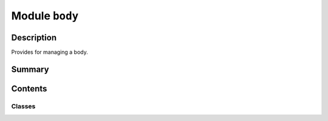 


Module ``body``
===============



.. py:module:: ansys.geometry.core.designer.body



Description
-----------

Provides for managing a body.




Summary
-------

.. tab-set::




    .. tab-item:: Classes

        Content 2

    .. tab-item:: Functions

        Content 2

    .. tab-item:: Enumerations

        Content 2

    .. tab-item:: Attributes

        Content 2






Contents
--------

Classes
~~~~~~~

.. autoapisummary::

   ansys.geometry.core.designer.body.MidSurfaceOffsetType
   ansys.geometry.core.designer.body.IBody
   ansys.geometry.core.designer.body.MasterBody
   ansys.geometry.core.designer.body.Body




.. py:class:: MidSurfaceOffsetType


   Bases: :py:obj:`enum.Enum`

   Provides values for mid-surface offsets supported by the Geometry service.

   .. py:attribute:: MIDDLE
      :value: 0



   .. py:attribute:: TOP
      :value: 1



   .. py:attribute:: BOTTOM
      :value: 2



   .. py:attribute:: VARIABLE
      :value: 3



   .. py:attribute:: CUSTOM
      :value: 4




.. py:class:: IBody


   Bases: :py:obj:`abc.ABC`

   Defines the common methods for a body, providing the abstract body interface.

   Both the ``MasterBody`` class and ``Body`` class both inherit from the ``IBody``
   class. All child classes must implement all abstract methods.

   .. py:method:: id() -> str
      :abstractmethod:

      Get the ID of the body as a string.


   .. py:method:: name() -> str
      :abstractmethod:

      Get the name of the body.


   .. py:method:: faces() -> beartype.typing.List[ansys.geometry.core.designer.face.Face]
      :abstractmethod:

      Get a list of all faces within the body.

      Returns
      -------
      List[Face]


   .. py:method:: edges() -> beartype.typing.List[ansys.geometry.core.designer.edge.Edge]
      :abstractmethod:

      Get a list of all edges within the body.

      Returns
      -------
      List[Edge]


   .. py:method:: is_alive() -> bool
      :abstractmethod:

      Check if the body is still alive and has not been deleted.


   .. py:method:: is_surface() -> bool
      :abstractmethod:

      Check if the body is a planar body.


   .. py:method:: surface_thickness() -> beartype.typing.Union[pint.Quantity, None]
      :abstractmethod:

      Get the surface thickness of a surface body.

      Notes
      -----
      This method is only for surface-type bodies that have been assigned a surface thickness.


   .. py:method:: surface_offset() -> beartype.typing.Union[ansys.geometry.core.designer.design.MidSurfaceOffsetType, None]
      :abstractmethod:

      Get the surface offset type of a surface body.

      Notes
      -----
      This method is only for surface-type bodies that have been assigned a surface offset.


   .. py:method:: volume() -> pint.Quantity
      :abstractmethod:

      Calculate the volume of the body.

      Notes
      -----
      When dealing with a planar surface, a value of ``0`` is returned as a volume.


   .. py:method:: assign_material(material: ansys.geometry.core.materials.Material) -> None
      :abstractmethod:

      Assign a material against the design in the active Geometry service instance.

      Parameters
      ----------
      material : Material
          Source material data.


   .. py:method:: add_midsurface_thickness(thickness: pint.Quantity) -> None
      :abstractmethod:

      Add a mid-surface thickness to a surface body.

      Parameters
      ----------
      thickness : Quantity
          Thickness to assign.

      Notes
      -----
      Only surface bodies are eligible for mid-surface thickness assignment.


   .. py:method:: add_midsurface_offset(offset: ansys.geometry.core.designer.design.MidSurfaceOffsetType) -> None
      :abstractmethod:

      Add a mid-surface offset to a surface body.

      Parameters
      ----------
      offset_type : MidSurfaceOffsetType
          Surface offset to assign.

      Notes
      -----
      Only surface bodies are eligible for mid-surface offset assignment.


   .. py:method:: imprint_curves(faces: beartype.typing.List[ansys.geometry.core.designer.face.Face], sketch: ansys.geometry.core.sketch.Sketch) -> beartype.typing.Tuple[beartype.typing.List[ansys.geometry.core.designer.edge.Edge], beartype.typing.List[ansys.geometry.core.designer.face.Face]]
      :abstractmethod:

      Imprint all specified geometries onto specified faces of the body.

      Parameters
      ----------
      faces: List[Face]
          List of faces to imprint the curves of the sketch onto.
      sketch: Sketch
          All curves to imprint on the faces.

      Returns
      -------
      Tuple[List[Edge], List[Face]]
          All impacted edges and faces from the imprint operation.


   .. py:method:: project_curves(direction: ansys.geometry.core.math.UnitVector3D, sketch: ansys.geometry.core.sketch.Sketch, closest_face: bool, only_one_curve: beartype.typing.Optional[bool] = False) -> beartype.typing.List[ansys.geometry.core.designer.face.Face]
      :abstractmethod:

      Project all specified geometries onto the body.

      Parameters
      ----------
      direction: UnitVector3D
          Direction of the projection.
      sketch: Sketch
          All curves to project on the body.
      closest_face: bool
          Whether to target the closest face with the projection.
      only_one_curve: bool, default: False
          Whether to project only one curve of the entire sketch. When
          ``True``, only one curve is projected.

      Notes
      -----
      The ``only_one_curve`` parameter allows you to optimize the server call because
      projecting curves is an expensive operation. This reduces the workload on the
      server side.

      Returns
      -------
      List[Face]
          All faces from the project curves operation.


   .. py:method:: imprint_projected_curves(direction: ansys.geometry.core.math.UnitVector3D, sketch: ansys.geometry.core.sketch.Sketch, closest_face: bool, only_one_curve: beartype.typing.Optional[bool] = False) -> beartype.typing.List[ansys.geometry.core.designer.face.Face]
      :abstractmethod:

      Project and imprint specified geometries onto the body.

      This method combines the ``project_curves()`` and ``imprint_curves()`` method into
      one method. It is much more performant than calling them back-to-back when dealing
      with many curves. Because it is a specialized function, this method only returns
      the faces (and not the edges) from the imprint operation.

      Parameters
      ----------
      direction: UnitVector3D
          Direction of the projection.
      sketch: Sketch
          All curves to project on the body.
      closest_face: bool
          Whether to target the closest face with the projection.
      only_one_curve: bool, default: False
          Whether to project only one curve of the entire sketch. When
          ``True``, only one curve is projected.

      Notes
      -----
      The ``only_one_curve`` parameter allows you to optimize the server call because
      projecting curves is an expensive operation. This reduces the workload on the
      server side.

      Returns
      -------
      List[Face]
          All imprinted faces from the operation.


   .. py:method:: translate(direction: ansys.geometry.core.math.UnitVector3D, distance: beartype.typing.Union[pint.Quantity, ansys.geometry.core.misc.Distance, ansys.geometry.core.typing.Real]) -> None
      :abstractmethod:

      Translate the geometry body in the specified direction by a given distance.

      Parameters
      ----------
      direction: UnitVector3D
          Direction of the translation.
      distance: Union[Quantity, Distance, Real]
          Distance (magnitude) of the translation.

      Returns
      -------
      None


   .. py:method:: copy(parent: ansys.geometry.core.designer.component.Component, name: str = None) -> Body
      :abstractmethod:

      Create a copy of the body and place it under the specified parent component.

      Parameters
      ----------
      parent: Component
          Parent component to place the new body under within the design assembly.
      name: str
          Name to give the new body.

      Returns
      -------
      Body
          Copy of the body.


   .. py:method:: tessellate(merge: beartype.typing.Optional[bool] = False) -> beartype.typing.Union[pyvista.PolyData, pyvista.MultiBlock]
      :abstractmethod:

      Tessellate the body and return the geometry as triangles.

      Parameters
      ----------
      merge : bool, default: False
          Whether to merge the body into a single mesh. When ``False`` (default), the
          number of triangles are preserved and only the topology is merged.
          When ``True``, the individual faces of the tessellation are merged.

      Returns
      -------
      ~pyvista.PolyData, ~pyvista.MultiBlock
          Merged :class:`pyvista.PolyData` if ``merge=True`` or a composite dataset.

      Examples
      --------
      Extrude a box centered at the origin to create a rectangular body and
      tessellate it:

      >>> from ansys.geometry.core.misc.units import UNITS as u
      >>> from ansys.geometry.core.sketch import Sketch
      >>> from ansys.geometry.core.math import Plane, Point2D, Point3D, UnitVector3D
      >>> from ansys.geometry.core import Modeler
      >>> modeler = Modeler()
      >>> origin = Point3D([0, 0, 0])
      >>> plane = Plane(origin, direction_x=[1, 0, 0], direction_y=[0, 0, 1])
      >>> sketch = Sketch(plane)
      >>> box = sketch.box(Point2D([2, 0]), 4, 4)
      >>> design = modeler.create_design("my-design")
      >>> my_comp = design.add_component("my-comp")
      >>> body = my_comp.extrude_sketch("my-sketch", sketch, 1 * u.m)
      >>> blocks = body.tessellate()
      >>> blocks
      >>> MultiBlock (0x7f94ec757460)
           N Blocks:  6
           X Bounds:  0.000, 4.000
           Y Bounds:  -1.000, 0.000
           Z Bounds:  -0.500, 4.500

      Merge the body:

      >>> mesh = body.tessellate(merge=True)
      >>> mesh
      PolyData (0x7f94ec75f3a0)
        N Cells:      12
        N Points:     24
        X Bounds:     0.000e+00, 4.000e+00
        Y Bounds:     -1.000e+00, 0.000e+00
        Z Bounds:     -5.000e-01, 4.500e+00
        N Arrays:     0


   .. py:method:: plot(merge: bool = False, screenshot: beartype.typing.Optional[str] = None, use_trame: beartype.typing.Optional[bool] = None, **plotting_options: beartype.typing.Optional[dict]) -> None
      :abstractmethod:

      Plot the body.

      Parameters
      ----------
      merge : bool, default: False
          Whether to merge the body into a single mesh. When ``False`` (default),
          the number of triangles are preserved and only the topology is merged.
          When ``True``, the individual faces of the tessellation are merged.
      screenshot : str, default: None
          Path for saving a screenshot of the image that is being represented.
      use_trame : bool, default: None
          Whether to enable the use of `trame <https://kitware.github.io/trame/index.html>`_.
          The default is ``None``, in which case the ``USE_TRAME`` global setting
          is used.
      **plotting_options : dict, default: None
          Keyword arguments for plotting. For allowable keyword arguments, see the
          :func:`pyvista.Plotter.add_mesh` method.

      Examples
      --------
      Extrude a box centered at the origin to create rectangular body and
      plot it:

      >>> from ansys.geometry.core.misc.units import UNITS as u
      >>> from ansys.geometry.core.sketch import Sketch
      >>> from ansys.geometry.core.math import Plane, Point2D, Point3D, UnitVector3D
      >>> from ansys.geometry.core import Modeler
      >>> modeler = Modeler()
      >>> origin = Point3D([0, 0, 0])
      >>> plane = Plane(origin, direction_x=[1, 0, 0], direction_y=[0, 0, 1])
      >>> sketch = Sketch(plane)
      >>> box = sketch.box(Point2D([2, 0]), 4, 4)
      >>> design = modeler.create_design("my-design")
      >>> mycomp = design.add_component("my-comp")
      >>> body = mycomp.extrude_sketch("my-sketch", sketch, 1 * u.m)
      >>> body.plot()

      Plot the body and color each face individually:

      >>> body.plot(multi_colors=True)


   .. py:method:: intersect(other: Body) -> None

      Intersect two bodies.

      Notes
      -----
      The ``self`` parameter is directly modified with the result, and
      the ``other`` parameter is consumed. Thus, it is important to make
      copies if needed.

      Parameters
      ----------
      other : Body
          Body to intersect with.

      Raises
      ------
      ValueError
          If the bodies do not intersect.


   .. py:method:: subtract(other: Body) -> None

      Subtract two bodies.

      Notes
      -----
      The ``self`` parameter is directly modified with the result, and
      the ``other`` parameter is consumed. Thus, it is important to make
      copies if needed.

      Parameters
      ----------
      other : Body
          Body to subtract from the ``self`` parameter.

      Raises
      ------
      ValueError
          If the subtraction results in an empty (complete) subtraction.


   .. py:method:: unite(other: Body) -> None

      Unite two bodies.

      Notes
      -----
      The ``self`` parameter is directly modified with the result, and
      the ``other`` parameter is consumed. Thus, it is important to make
      copies if needed.

      Parameters
      ----------
      other : Body
          Body to unite with the ``self`` parameter.



.. py:class:: MasterBody(id: str, name: str, grpc_client: ansys.geometry.core.connection.GrpcClient, is_surface: bool = False)


   Bases: :py:obj:`IBody`

   Represents solids and surfaces organized within the design assembly.

   Solids and surfaces synchronize to a design within a supporting Geometry service instance.

   Parameters
   ----------
   id : str
       Server-defined ID for the body.
   name : str
       User-defined label for the body.
   parent_component : Component
       Parent component to place the new component under within the design assembly.
   grpc_client : GrpcClient
       Active supporting geometry service instance for design modeling.
   is_surface : bool, default: False
       Whether the master body is a surface or an 3D object (with volume). The default
       is ``False``, in which case the master body is a surface. When ``True``, the
       master body is a 3D object (with volume).

   .. py:property:: id
      :type: str

      Get the ID of the body as a string.


   .. py:property:: name
      :type: str

      Get the name of the body.


   .. py:property:: is_surface
      :type: bool

      Check if the body is a planar body.


   .. py:property:: surface_thickness
      :type: beartype.typing.Union[pint.Quantity, None]

      Get the surface thickness of a surface body.

      Notes
      -----
      This method is only for surface-type bodies that have been assigned a surface thickness.


   .. py:property:: surface_offset
      :type: beartype.typing.Union[ansys.geometry.core.designer.design.MidSurfaceOffsetType, None]

      Get the surface offset type of a surface body.

      Notes
      -----
      This method is only for surface-type bodies that have been assigned a surface offset.


   .. py:property:: faces
      :type: beartype.typing.List[ansys.geometry.core.designer.face.Face]

      Get a list of all faces within the body.

      Returns
      -------
      List[Face]


   .. py:property:: edges
      :type: beartype.typing.List[ansys.geometry.core.designer.edge.Edge]

      Get a list of all edges within the body.

      Returns
      -------
      List[Edge]


   .. py:property:: is_alive
      :type: bool

      Check if the body is still alive and has not been deleted.


   .. py:property:: volume
      :type: pint.Quantity

      Calculate the volume of the body.

      Notes
      -----
      When dealing with a planar surface, a value of ``0`` is returned as a volume.


   .. py:method:: reset_tessellation_cache()

      Decorate ``MasterBody`` methods that require a tessellation cache update.

      Parameters
      ----------
      func : method
          Method to call.

      Returns
      -------
      Any
          Output of the method, if any.


   .. py:method:: assign_material(material: ansys.geometry.core.materials.Material) -> None

      Assign a material against the design in the active Geometry service instance.

      Parameters
      ----------
      material : Material
          Source material data.


   .. py:method:: add_midsurface_thickness(thickness: pint.Quantity) -> None

      Add a mid-surface thickness to a surface body.

      Parameters
      ----------
      thickness : Quantity
          Thickness to assign.

      Notes
      -----
      Only surface bodies are eligible for mid-surface thickness assignment.


   .. py:method:: add_midsurface_offset(offset: ansys.geometry.core.designer.design.MidSurfaceOffsetType) -> None

      Add a mid-surface offset to a surface body.

      Parameters
      ----------
      offset_type : MidSurfaceOffsetType
          Surface offset to assign.

      Notes
      -----
      Only surface bodies are eligible for mid-surface offset assignment.


   .. py:method:: imprint_curves(faces: beartype.typing.List[ansys.geometry.core.designer.face.Face], sketch: ansys.geometry.core.sketch.Sketch) -> beartype.typing.Tuple[beartype.typing.List[ansys.geometry.core.designer.edge.Edge], beartype.typing.List[ansys.geometry.core.designer.face.Face]]
      :abstractmethod:

      Imprint all specified geometries onto specified faces of the body.

      Parameters
      ----------
      faces: List[Face]
          List of faces to imprint the curves of the sketch onto.
      sketch: Sketch
          All curves to imprint on the faces.

      Returns
      -------
      Tuple[List[Edge], List[Face]]
          All impacted edges and faces from the imprint operation.


   .. py:method:: project_curves(direction: ansys.geometry.core.math.UnitVector3D, sketch: ansys.geometry.core.sketch.Sketch, closest_face: bool, only_one_curve: beartype.typing.Optional[bool] = False) -> beartype.typing.List[ansys.geometry.core.designer.face.Face]
      :abstractmethod:

      Project all specified geometries onto the body.

      Parameters
      ----------
      direction: UnitVector3D
          Direction of the projection.
      sketch: Sketch
          All curves to project on the body.
      closest_face: bool
          Whether to target the closest face with the projection.
      only_one_curve: bool, default: False
          Whether to project only one curve of the entire sketch. When
          ``True``, only one curve is projected.

      Notes
      -----
      The ``only_one_curve`` parameter allows you to optimize the server call because
      projecting curves is an expensive operation. This reduces the workload on the
      server side.

      Returns
      -------
      List[Face]
          All faces from the project curves operation.


   .. py:method:: imprint_projected_curves(direction: ansys.geometry.core.math.UnitVector3D, sketch: ansys.geometry.core.sketch.Sketch, closest_face: bool, only_one_curve: beartype.typing.Optional[bool] = False) -> beartype.typing.List[ansys.geometry.core.designer.face.Face]
      :abstractmethod:

      Project and imprint specified geometries onto the body.

      This method combines the ``project_curves()`` and ``imprint_curves()`` method into
      one method. It is much more performant than calling them back-to-back when dealing
      with many curves. Because it is a specialized function, this method only returns
      the faces (and not the edges) from the imprint operation.

      Parameters
      ----------
      direction: UnitVector3D
          Direction of the projection.
      sketch: Sketch
          All curves to project on the body.
      closest_face: bool
          Whether to target the closest face with the projection.
      only_one_curve: bool, default: False
          Whether to project only one curve of the entire sketch. When
          ``True``, only one curve is projected.

      Notes
      -----
      The ``only_one_curve`` parameter allows you to optimize the server call because
      projecting curves is an expensive operation. This reduces the workload on the
      server side.

      Returns
      -------
      List[Face]
          All imprinted faces from the operation.


   .. py:method:: translate(direction: ansys.geometry.core.math.UnitVector3D, distance: beartype.typing.Union[pint.Quantity, ansys.geometry.core.misc.Distance, ansys.geometry.core.typing.Real]) -> None

      Translate the geometry body in the specified direction by a given distance.

      Parameters
      ----------
      direction: UnitVector3D
          Direction of the translation.
      distance: Union[Quantity, Distance, Real]
          Distance (magnitude) of the translation.

      Returns
      -------
      None


   .. py:method:: copy(parent: ansys.geometry.core.designer.component.Component, name: str = None) -> Body

      Create a copy of the body and place it under the specified parent component.

      Parameters
      ----------
      parent: Component
          Parent component to place the new body under within the design assembly.
      name: str
          Name to give the new body.

      Returns
      -------
      Body
          Copy of the body.


   .. py:method:: tessellate(merge: beartype.typing.Optional[bool] = False, transform: ansys.geometry.core.math.Matrix44 = IDENTITY_MATRIX44) -> beartype.typing.Union[pyvista.PolyData, pyvista.MultiBlock]

      Tessellate the body and return the geometry as triangles.

      Parameters
      ----------
      merge : bool, default: False
          Whether to merge the body into a single mesh. When ``False`` (default), the
          number of triangles are preserved and only the topology is merged.
          When ``True``, the individual faces of the tessellation are merged.

      Returns
      -------
      ~pyvista.PolyData, ~pyvista.MultiBlock
          Merged :class:`pyvista.PolyData` if ``merge=True`` or a composite dataset.

      Examples
      --------
      Extrude a box centered at the origin to create a rectangular body and
      tessellate it:

      >>> from ansys.geometry.core.misc.units import UNITS as u
      >>> from ansys.geometry.core.sketch import Sketch
      >>> from ansys.geometry.core.math import Plane, Point2D, Point3D, UnitVector3D
      >>> from ansys.geometry.core import Modeler
      >>> modeler = Modeler()
      >>> origin = Point3D([0, 0, 0])
      >>> plane = Plane(origin, direction_x=[1, 0, 0], direction_y=[0, 0, 1])
      >>> sketch = Sketch(plane)
      >>> box = sketch.box(Point2D([2, 0]), 4, 4)
      >>> design = modeler.create_design("my-design")
      >>> my_comp = design.add_component("my-comp")
      >>> body = my_comp.extrude_sketch("my-sketch", sketch, 1 * u.m)
      >>> blocks = body.tessellate()
      >>> blocks
      >>> MultiBlock (0x7f94ec757460)
           N Blocks:  6
           X Bounds:  0.000, 4.000
           Y Bounds:  -1.000, 0.000
           Z Bounds:  -0.500, 4.500

      Merge the body:

      >>> mesh = body.tessellate(merge=True)
      >>> mesh
      PolyData (0x7f94ec75f3a0)
        N Cells:      12
        N Points:     24
        X Bounds:     0.000e+00, 4.000e+00
        Y Bounds:     -1.000e+00, 0.000e+00
        Z Bounds:     -5.000e-01, 4.500e+00
        N Arrays:     0


   .. py:method:: plot(merge: bool = False, screenshot: beartype.typing.Optional[str] = None, use_trame: beartype.typing.Optional[bool] = None, **plotting_options: beartype.typing.Optional[dict]) -> None

      Plot the body.

      Parameters
      ----------
      merge : bool, default: False
          Whether to merge the body into a single mesh. When ``False`` (default),
          the number of triangles are preserved and only the topology is merged.
          When ``True``, the individual faces of the tessellation are merged.
      screenshot : str, default: None
          Path for saving a screenshot of the image that is being represented.
      use_trame : bool, default: None
          Whether to enable the use of `trame <https://kitware.github.io/trame/index.html>`_.
          The default is ``None``, in which case the ``USE_TRAME`` global setting
          is used.
      **plotting_options : dict, default: None
          Keyword arguments for plotting. For allowable keyword arguments, see the
          :func:`pyvista.Plotter.add_mesh` method.

      Examples
      --------
      Extrude a box centered at the origin to create rectangular body and
      plot it:

      >>> from ansys.geometry.core.misc.units import UNITS as u
      >>> from ansys.geometry.core.sketch import Sketch
      >>> from ansys.geometry.core.math import Plane, Point2D, Point3D, UnitVector3D
      >>> from ansys.geometry.core import Modeler
      >>> modeler = Modeler()
      >>> origin = Point3D([0, 0, 0])
      >>> plane = Plane(origin, direction_x=[1, 0, 0], direction_y=[0, 0, 1])
      >>> sketch = Sketch(plane)
      >>> box = sketch.box(Point2D([2, 0]), 4, 4)
      >>> design = modeler.create_design("my-design")
      >>> mycomp = design.add_component("my-comp")
      >>> body = mycomp.extrude_sketch("my-sketch", sketch, 1 * u.m)
      >>> body.plot()

      Plot the body and color each face individually:

      >>> body.plot(multi_colors=True)


   .. py:method:: intersect(other: Body) -> None
      :abstractmethod:

      Intersect two bodies.

      Notes
      -----
      The ``self`` parameter is directly modified with the result, and
      the ``other`` parameter is consumed. Thus, it is important to make
      copies if needed.

      Parameters
      ----------
      other : Body
          Body to intersect with.

      Raises
      ------
      ValueError
          If the bodies do not intersect.


   .. py:method:: subtract(other: Body) -> None
      :abstractmethod:

      Subtract two bodies.

      Notes
      -----
      The ``self`` parameter is directly modified with the result, and
      the ``other`` parameter is consumed. Thus, it is important to make
      copies if needed.

      Parameters
      ----------
      other : Body
          Body to subtract from the ``self`` parameter.

      Raises
      ------
      ValueError
          If the subtraction results in an empty (complete) subtraction.


   .. py:method:: unite(other: Body) -> None
      :abstractmethod:

      Unite two bodies.

      Notes
      -----
      The ``self`` parameter is directly modified with the result, and
      the ``other`` parameter is consumed. Thus, it is important to make
      copies if needed.

      Parameters
      ----------
      other : Body
          Body to unite with the ``self`` parameter.


   .. py:method:: __repr__() -> str

      Represent the master body as a string.



.. py:class:: Body(id, name, parent: ansys.geometry.core.designer.component.Component, template: MasterBody)


   Bases: :py:obj:`IBody`

   Represents solids and surfaces organized within the design assembly.

   Solids and surfaces synchronize to a design within a supporting Geometry service instance.

   Parameters
   ----------
   id : str
       Server-defined ID for the body.
   name : str
       User-defined label for the body.
   parent : Component
       Parent component to place the new component under within the design assembly.
   template : MasterBody
       Master body that this body is an occurrence of.

   .. py:property:: id
      :type: str

      Get the ID of the body as a string.


   .. py:property:: name
      :type: str

      Get the name of the body.


   .. py:property:: parent
      :type: ansys.geometry.core.designer.component.Component


   .. py:property:: faces
      :type: beartype.typing.List[ansys.geometry.core.designer.face.Face]

      Get a list of all faces within the body.

      Returns
      -------
      List[Face]


   .. py:property:: edges
      :type: beartype.typing.List[ansys.geometry.core.designer.edge.Edge]

      Get a list of all edges within the body.

      Returns
      -------
      List[Edge]


   .. py:property:: is_alive
      :type: bool

      Check if the body is still alive and has not been deleted.


   .. py:property:: is_surface
      :type: bool

      Check if the body is a planar body.


   .. py:property:: surface_thickness
      :type: beartype.typing.Union[pint.Quantity, None]

      Get the surface thickness of a surface body.

      Notes
      -----
      This method is only for surface-type bodies that have been assigned a surface thickness.


   .. py:property:: surface_offset
      :type: beartype.typing.Union[ansys.geometry.core.designer.design.MidSurfaceOffsetType, None]

      Get the surface offset type of a surface body.

      Notes
      -----
      This method is only for surface-type bodies that have been assigned a surface offset.


   .. py:property:: volume
      :type: pint.Quantity

      Calculate the volume of the body.

      Notes
      -----
      When dealing with a planar surface, a value of ``0`` is returned as a volume.


   .. py:method:: reset_tessellation_cache()

      Decorate ``Body`` methods that require a tessellation cache update.

      Parameters
      ----------
      func : method
          Method to call.

      Returns
      -------
      Any
          Output of the method, if any.


   .. py:method:: assign_material(material: ansys.geometry.core.materials.Material) -> None

      Assign a material against the design in the active Geometry service instance.

      Parameters
      ----------
      material : Material
          Source material data.


   .. py:method:: add_midsurface_thickness(thickness: pint.Quantity) -> None

      Add a mid-surface thickness to a surface body.

      Parameters
      ----------
      thickness : Quantity
          Thickness to assign.

      Notes
      -----
      Only surface bodies are eligible for mid-surface thickness assignment.


   .. py:method:: add_midsurface_offset(offset: ansys.geometry.core.designer.design.MidSurfaceOffsetType) -> None

      Add a mid-surface offset to a surface body.

      Parameters
      ----------
      offset_type : MidSurfaceOffsetType
          Surface offset to assign.

      Notes
      -----
      Only surface bodies are eligible for mid-surface offset assignment.


   .. py:method:: imprint_curves(faces: beartype.typing.List[ansys.geometry.core.designer.face.Face], sketch: ansys.geometry.core.sketch.Sketch) -> beartype.typing.Tuple[beartype.typing.List[ansys.geometry.core.designer.edge.Edge], beartype.typing.List[ansys.geometry.core.designer.face.Face]]

      Imprint all specified geometries onto specified faces of the body.

      Parameters
      ----------
      faces: List[Face]
          List of faces to imprint the curves of the sketch onto.
      sketch: Sketch
          All curves to imprint on the faces.

      Returns
      -------
      Tuple[List[Edge], List[Face]]
          All impacted edges and faces from the imprint operation.


   .. py:method:: project_curves(direction: ansys.geometry.core.math.UnitVector3D, sketch: ansys.geometry.core.sketch.Sketch, closest_face: bool, only_one_curve: beartype.typing.Optional[bool] = False) -> beartype.typing.List[ansys.geometry.core.designer.face.Face]

      Project all specified geometries onto the body.

      Parameters
      ----------
      direction: UnitVector3D
          Direction of the projection.
      sketch: Sketch
          All curves to project on the body.
      closest_face: bool
          Whether to target the closest face with the projection.
      only_one_curve: bool, default: False
          Whether to project only one curve of the entire sketch. When
          ``True``, only one curve is projected.

      Notes
      -----
      The ``only_one_curve`` parameter allows you to optimize the server call because
      projecting curves is an expensive operation. This reduces the workload on the
      server side.

      Returns
      -------
      List[Face]
          All faces from the project curves operation.


   .. py:method:: imprint_projected_curves(direction: ansys.geometry.core.math.UnitVector3D, sketch: ansys.geometry.core.sketch.Sketch, closest_face: bool, only_one_curve: beartype.typing.Optional[bool] = False) -> beartype.typing.List[ansys.geometry.core.designer.face.Face]

      Project and imprint specified geometries onto the body.

      This method combines the ``project_curves()`` and ``imprint_curves()`` method into
      one method. It is much more performant than calling them back-to-back when dealing
      with many curves. Because it is a specialized function, this method only returns
      the faces (and not the edges) from the imprint operation.

      Parameters
      ----------
      direction: UnitVector3D
          Direction of the projection.
      sketch: Sketch
          All curves to project on the body.
      closest_face: bool
          Whether to target the closest face with the projection.
      only_one_curve: bool, default: False
          Whether to project only one curve of the entire sketch. When
          ``True``, only one curve is projected.

      Notes
      -----
      The ``only_one_curve`` parameter allows you to optimize the server call because
      projecting curves is an expensive operation. This reduces the workload on the
      server side.

      Returns
      -------
      List[Face]
          All imprinted faces from the operation.


   .. py:method:: translate(direction: ansys.geometry.core.math.UnitVector3D, distance: beartype.typing.Union[pint.Quantity, ansys.geometry.core.misc.Distance, ansys.geometry.core.typing.Real]) -> None

      Translate the geometry body in the specified direction by a given distance.

      Parameters
      ----------
      direction: UnitVector3D
          Direction of the translation.
      distance: Union[Quantity, Distance, Real]
          Distance (magnitude) of the translation.

      Returns
      -------
      None


   .. py:method:: copy(parent: ansys.geometry.core.designer.component.Component, name: str = None) -> Body

      Create a copy of the body and place it under the specified parent component.

      Parameters
      ----------
      parent: Component
          Parent component to place the new body under within the design assembly.
      name: str
          Name to give the new body.

      Returns
      -------
      Body
          Copy of the body.


   .. py:method:: tessellate(merge: beartype.typing.Optional[bool] = False) -> beartype.typing.Union[pyvista.PolyData, pyvista.MultiBlock]

      Tessellate the body and return the geometry as triangles.

      Parameters
      ----------
      merge : bool, default: False
          Whether to merge the body into a single mesh. When ``False`` (default), the
          number of triangles are preserved and only the topology is merged.
          When ``True``, the individual faces of the tessellation are merged.

      Returns
      -------
      ~pyvista.PolyData, ~pyvista.MultiBlock
          Merged :class:`pyvista.PolyData` if ``merge=True`` or a composite dataset.

      Examples
      --------
      Extrude a box centered at the origin to create a rectangular body and
      tessellate it:

      >>> from ansys.geometry.core.misc.units import UNITS as u
      >>> from ansys.geometry.core.sketch import Sketch
      >>> from ansys.geometry.core.math import Plane, Point2D, Point3D, UnitVector3D
      >>> from ansys.geometry.core import Modeler
      >>> modeler = Modeler()
      >>> origin = Point3D([0, 0, 0])
      >>> plane = Plane(origin, direction_x=[1, 0, 0], direction_y=[0, 0, 1])
      >>> sketch = Sketch(plane)
      >>> box = sketch.box(Point2D([2, 0]), 4, 4)
      >>> design = modeler.create_design("my-design")
      >>> my_comp = design.add_component("my-comp")
      >>> body = my_comp.extrude_sketch("my-sketch", sketch, 1 * u.m)
      >>> blocks = body.tessellate()
      >>> blocks
      >>> MultiBlock (0x7f94ec757460)
           N Blocks:  6
           X Bounds:  0.000, 4.000
           Y Bounds:  -1.000, 0.000
           Z Bounds:  -0.500, 4.500

      Merge the body:

      >>> mesh = body.tessellate(merge=True)
      >>> mesh
      PolyData (0x7f94ec75f3a0)
        N Cells:      12
        N Points:     24
        X Bounds:     0.000e+00, 4.000e+00
        Y Bounds:     -1.000e+00, 0.000e+00
        Z Bounds:     -5.000e-01, 4.500e+00
        N Arrays:     0


   .. py:method:: plot(merge: bool = False, screenshot: beartype.typing.Optional[str] = None, use_trame: beartype.typing.Optional[bool] = None, **plotting_options: beartype.typing.Optional[dict]) -> None

      Plot the body.

      Parameters
      ----------
      merge : bool, default: False
          Whether to merge the body into a single mesh. When ``False`` (default),
          the number of triangles are preserved and only the topology is merged.
          When ``True``, the individual faces of the tessellation are merged.
      screenshot : str, default: None
          Path for saving a screenshot of the image that is being represented.
      use_trame : bool, default: None
          Whether to enable the use of `trame <https://kitware.github.io/trame/index.html>`_.
          The default is ``None``, in which case the ``USE_TRAME`` global setting
          is used.
      **plotting_options : dict, default: None
          Keyword arguments for plotting. For allowable keyword arguments, see the
          :func:`pyvista.Plotter.add_mesh` method.

      Examples
      --------
      Extrude a box centered at the origin to create rectangular body and
      plot it:

      >>> from ansys.geometry.core.misc.units import UNITS as u
      >>> from ansys.geometry.core.sketch import Sketch
      >>> from ansys.geometry.core.math import Plane, Point2D, Point3D, UnitVector3D
      >>> from ansys.geometry.core import Modeler
      >>> modeler = Modeler()
      >>> origin = Point3D([0, 0, 0])
      >>> plane = Plane(origin, direction_x=[1, 0, 0], direction_y=[0, 0, 1])
      >>> sketch = Sketch(plane)
      >>> box = sketch.box(Point2D([2, 0]), 4, 4)
      >>> design = modeler.create_design("my-design")
      >>> mycomp = design.add_component("my-comp")
      >>> body = mycomp.extrude_sketch("my-sketch", sketch, 1 * u.m)
      >>> body.plot()

      Plot the body and color each face individually:

      >>> body.plot(multi_colors=True)


   .. py:method:: intersect(other: Body) -> None

      Intersect two bodies.

      Notes
      -----
      The ``self`` parameter is directly modified with the result, and
      the ``other`` parameter is consumed. Thus, it is important to make
      copies if needed.

      Parameters
      ----------
      other : Body
          Body to intersect with.

      Raises
      ------
      ValueError
          If the bodies do not intersect.


   .. py:method:: subtract(other: Body) -> None

      Subtract two bodies.

      Notes
      -----
      The ``self`` parameter is directly modified with the result, and
      the ``other`` parameter is consumed. Thus, it is important to make
      copies if needed.

      Parameters
      ----------
      other : Body
          Body to subtract from the ``self`` parameter.

      Raises
      ------
      ValueError
          If the subtraction results in an empty (complete) subtraction.


   .. py:method:: unite(other: Body) -> None

      Unite two bodies.

      Notes
      -----
      The ``self`` parameter is directly modified with the result, and
      the ``other`` parameter is consumed. Thus, it is important to make
      copies if needed.

      Parameters
      ----------
      other : Body
          Body to unite with the ``self`` parameter.


   .. py:method:: __repr__() -> str

      Represent the ``Body`` as a string.



